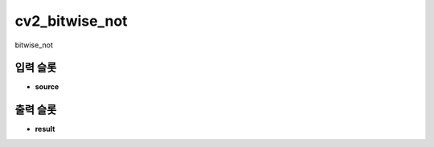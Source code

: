 .. meta::
	:keywords: CV2

.. role:: raw-html(raw)
	:format: html

cv2_bitwise_not
=============================

bitwise_not

입력 슬롯
---------

* **source**

출력 슬롯
---------

* **result**

